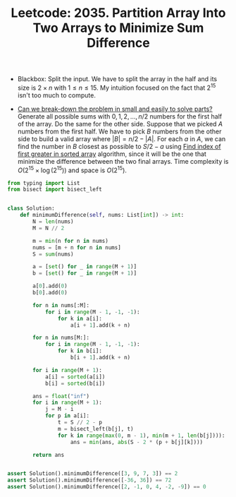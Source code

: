 :PROPERTIES:
:ID:       2534D30E-52A4-4632-A589-7D4C09802CD2
:ROAM_REFS: https://leetcode.com/problems/partition-array-into-two-arrays-to-minimize-sum-difference/
:END:
#+TITLE: Leetcode: 2035. Partition Array Into Two Arrays to Minimize Sum Difference
#+ROAM_REFS: https://leetcode.com/problems/partition-array-into-two-arrays-to-minimize-sum-difference/
#+LEETCODE_LEVEL: Hard
#+ANKI_DECK: Problem Solving

- Blackbox: Split the input.  We have to split the array in the half and its size is $2 \times n$ with $1 \leq n \leq 15$.  My intuition focused on the fact that $2^15$ isn't too much to compute.

- [[id:69D68202-BF1A-4D72-A0EC-DDCBAF112500][Can we break-down the problem in small and easily to solve parts?]]  Generate all possible sums with $0, 1, 2, ..., n / 2$ numbers for the first half of the array.  Do the same for the other side.  Suppose that we picked $A$ numbers from the first half.  We have to pick $B$ numbers from the other side to build a valid array where $|B|=n/2-|A|$.  For each $a$ in $A$, we can find the number in $B$ closest as possible to $S/2-a$ using [[id:5CDA0F71-AED2-47E7-9BB4-3B66EA8B85BF][Find index of first greater in sorted array]] algorithm, since it will be the one that minimize the difference between the two final arrays.  Time complexity is $O(2^15 \times \log(2^15))$ and space is $O(2^15)$.

#+begin_src python
  from typing import List
  from bisect import bisect_left


  class Solution:
      def minimumDifference(self, nums: List[int]) -> int:
          N = len(nums)
          M = N // 2

          m = min(n for n in nums)
          nums = [m + n for n in nums]
          S = sum(nums)

          a = [set() for _ in range(M + 1)]
          b = [set() for _ in range(M + 1)]

          a[0].add(0)
          b[0].add(0)

          for n in nums[:M]:
              for i in range(M - 1, -1, -1):
                  for k in a[i]:
                      a[i + 1].add(k + n)

          for n in nums[M:]:
              for i in range(M - 1, -1, -1):
                  for k in b[i]:
                      b[i + 1].add(k + n)

          for i in range(M + 1):
              a[i] = sorted(a[i])
              b[i] = sorted(b[i])

          ans = float("inf")
          for i in range(M + 1):
              j = M - i
              for p in a[i]:
                  t = S // 2 - p
                  m = bisect_left(b[j], t)
                  for k in range(max(0, m - 1), min(m + 1, len(b[j]))):
                      ans = min(ans, abs(S - 2 * (p + b[j][k])))

          return ans


  assert Solution().minimumDifference([3, 9, 7, 3]) == 2
  assert Solution().minimumDifference([-36, 36]) == 72
  assert Solution().minimumDifference([2, -1, 0, 4, -2, -9]) == 0
#+end_src
